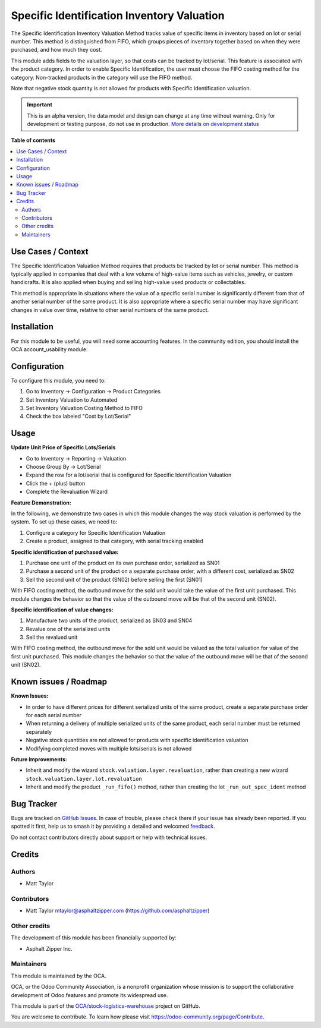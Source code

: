 ===========================================
Specific Identification Inventory Valuation
===========================================

.. 
   !!!!!!!!!!!!!!!!!!!!!!!!!!!!!!!!!!!!!!!!!!!!!!!!!!!!
   !! This file is generated by oca-gen-addon-readme !!
   !! changes will be overwritten.                   !!
   !!!!!!!!!!!!!!!!!!!!!!!!!!!!!!!!!!!!!!!!!!!!!!!!!!!!
   !! source digest: sha256:25acecb89b0f46b489b4a953ca0f1ce7f4173c57634c44d0bd601276430d4c63
   !!!!!!!!!!!!!!!!!!!!!!!!!!!!!!!!!!!!!!!!!!!!!!!!!!!!

.. |badge1| image:: https://img.shields.io/badge/maturity-Alpha-red.png
    :target: https://odoo-community.org/page/development-status
    :alt: Alpha
.. |badge2| image:: https://img.shields.io/badge/licence-AGPL--3-blue.png
    :target: http://www.gnu.org/licenses/agpl-3.0-standalone.html
    :alt: License: AGPL-3
.. |badge3| image:: https://img.shields.io/badge/github-OCA%2Fstock--logistics--warehouse-lightgray.png?logo=github
    :target: https://github.com/OCA/stock-logistics-warehouse/tree/16.0/stock_valuation_specific_identification
    :alt: OCA/stock-logistics-warehouse
.. |badge4| image:: https://img.shields.io/badge/weblate-Translate%20me-F47D42.png
    :target: https://translation.odoo-community.org/projects/stock-logistics-warehouse-16-0/stock-logistics-warehouse-16-0-stock_valuation_specific_identification
    :alt: Translate me on Weblate
.. |badge5| image:: https://img.shields.io/badge/runboat-Try%20me-875A7B.png
    :target: https://runboat.odoo-community.org/builds?repo=OCA/stock-logistics-warehouse&target_branch=16.0
    :alt: Try me on Runboat

|badge1| |badge2| |badge3| |badge4| |badge5|

The Specific Identification Inventory Valuation Method tracks value of
specific items in inventory based on lot or serial number. This method
is distinguished from FIFO, which groups pieces of inventory together
based on when they were purchased, and how much they cost.

This module adds fields to the valuation layer, so that costs can be
tracked by lot/serial. This feature is associated with the product
category. In order to enable Specific Identification, the user must
choose the FIFO costing method for the category. Non-tracked products in
the category will use the FIFO method.

Note that negative stock quantity is not allowed for products with
Specific Identification valuation.

.. IMPORTANT::
   This is an alpha version, the data model and design can change at any time without warning.
   Only for development or testing purpose, do not use in production.
   `More details on development status <https://odoo-community.org/page/development-status>`_

**Table of contents**

.. contents::
   :local:

Use Cases / Context
===================

The Specific Identification Valuation Method requires that products be
tracked by lot or serial number. This method is typically applied in
companies that deal with a low volume of high-value items such as
vehicles, jewelry, or custom handicrafts. It is also applied when buying
and selling high-value used products or collectables.

This method is appropriate in situations where the value of a specific
serial number is significantly different from that of another serial
number of the same product. It is also appropriate where a specific
serial number may have significant changes in value over time, relative
to other serial numbers of the same product.

Installation
============

For this module to be useful, you will need some accounting features. In
the community edition, you should install the OCA account_usability
module.

Configuration
=============

To configure this module, you need to:

1. Go to Inventory -> Configuration -> Product Categories
2. Set Inventory Valuation to Automated
3. Set Inventory Valuation Costing Method to FIFO
4. Check the box labeled "Cost by Lot/Serial"

Usage
=====

**Update Unit Price of Specific Lots/Serials**

-  Go to Inventory -> Reporting -> Valuation
-  Choose Group By -> Lot/Serial
-  Expand the row for a lot/serial that is configured for Specific
   Identification Valuation
-  Click the + (plus) button
-  Complete the Revaluation Wizard

**Feature Demonstration:**

In the following, we demonstrate two cases in which this module changes
the way stock valuation is performed by the system. To set up these
cases, we need to:

1. Configure a category for Specific Identification Valuation
2. Create a product, assigned to that category, with serial tracking
   enabled

**Specific identification of purchased value:**

1. Purchase one unit of the product on its own purchase order,
   serialized as SN01
2. Purchase a second unit of the product on a separate purchase order,
   with a different cost, serialized as SN02
3. Sell the second unit of the product (SN02) before selling the first
   (SN01)

With FIFO costing method, the outbound move for the sold unit would take
the value of the first unit purchased. This module changes the behavior
so that the value of the outbound move will be that of the second unit
(SN02).

**Specific identification of value changes:**

1. Manufacture two units of the product, serialized as SN03 and SN04
2. Revalue one of the serialized units
3. Sell the revalued unit

With FIFO costing method, the outbound move for the sold unit would be
valued as the total valuation for value of the first unit purchased.
This module changes the behavior so that the value of the outbound move
will be that of the second unit (SN02).

Known issues / Roadmap
======================

**Known Issues:**

-  In order to have different prices for different serialized units of
   the same product, create a separate purchase order for each serial
   number
-  When returning a delivery of multiple serialized units of the same
   product, each serial number must be returned separately
-  Negative stock quantities are not allowed for products with specific
   identification valuation
-  Modifying completed moves with multiple lots/serials is not allowed

**Future Improvements:**

-  Inherit and modify the wizard ``stock.valuation.layer.revaluation``,
   rather than creating a new wizard
   ``stock.valuation.layer.lot.revaluation``
-  Inherit and modify the product ``_run_fifo()`` method, rather than
   creating the lot ``_run_out_spec_ident`` method

Bug Tracker
===========

Bugs are tracked on `GitHub Issues <https://github.com/OCA/stock-logistics-warehouse/issues>`_.
In case of trouble, please check there if your issue has already been reported.
If you spotted it first, help us to smash it by providing a detailed and welcomed
`feedback <https://github.com/OCA/stock-logistics-warehouse/issues/new?body=module:%20stock_valuation_specific_identification%0Aversion:%2016.0%0A%0A**Steps%20to%20reproduce**%0A-%20...%0A%0A**Current%20behavior**%0A%0A**Expected%20behavior**>`_.

Do not contact contributors directly about support or help with technical issues.

Credits
=======

Authors
-------

* Matt Taylor

Contributors
------------

-  Matt Taylor mtaylor@asphaltzipper.com
   (https://github.com/asphaltzipper)

Other credits
-------------

The development of this module has been financially supported by:

-  Asphalt Zipper Inc.

Maintainers
-----------

This module is maintained by the OCA.

.. image:: https://odoo-community.org/logo.png
   :alt: Odoo Community Association
   :target: https://odoo-community.org

OCA, or the Odoo Community Association, is a nonprofit organization whose
mission is to support the collaborative development of Odoo features and
promote its widespread use.

This module is part of the `OCA/stock-logistics-warehouse <https://github.com/OCA/stock-logistics-warehouse/tree/16.0/stock_valuation_specific_identification>`_ project on GitHub.

You are welcome to contribute. To learn how please visit https://odoo-community.org/page/Contribute.

